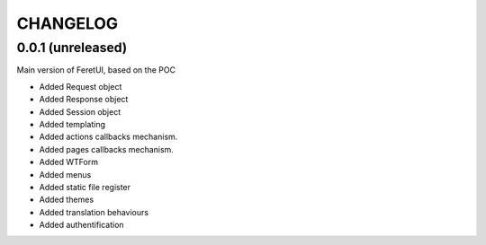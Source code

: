 .. This file is a part of the FeretUI project
..
..    Copyright (C) 2024 Jean-Sebastien SUZANNE <js.suzanne@gmail.com>
..
.. This Source Code Form is subject to the terms of the Mozilla Public License,
.. v. 2.0. If a copy of the MPL was not distributed with this file,You can
.. obtain one at http://mozilla.org/MPL/2.0/.

CHANGELOG
=========

0.0.1 (unreleased)
------------------

Main version of FeretUI, based on the POC

* Added Request object
* Added Response object
* Added Session object
* Added templating
* Added actions callbacks mechanism.
* Added pages callbacks mechanism.
* Added WTForm 
* Added menus
* Added static file register
* Added themes
* Added translation behaviours
* Added authentification
